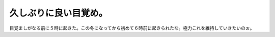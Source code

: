 久しぶりに良い目覚め。
======================

目覚ましがなる前に５時に起きた。この冬になってから初めて６時前に起きられたな。極力これを維持していきたいのぉ。






.. author:: default
.. categories:: life
.. tags::
.. comments::

